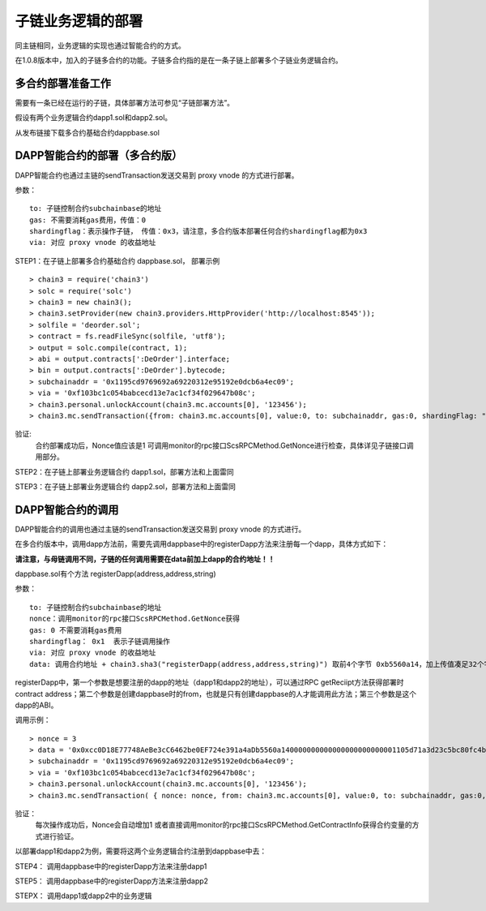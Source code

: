 子链业务逻辑的部署
^^^^^^^^^^^^^^^^^^^^^^^^^^^^^

同主链相同，业务逻辑的实现也通过智能合约的方式。

在1.0.8版本中，加入的子链多合约的功能。子链多合约指的是在一条子链上部署多个子链业务逻辑合约。


多合约部署准备工作
--------------------
需要有一条已经在运行的子链，具体部署方法可参见“子链部署方法”。

假设有两个业务逻辑合约dapp1.sol和dapp2.sol。

从发布链接下载多合约基础合约dappbase.sol


DAPP智能合约的部署（多合约版）
------------------------------

DAPP智能合约也通过主链的sendTransaction发送交易到 proxy vnode 的方式进行部署。

参数：
::
	to: 子链控制合约subchainbase的地址
	gas: 不需要消耗gas费用，传值：0
	shardingflag：表示操作子链， 传值：0x3，请注意，多合约版本部署任何合约shardingflag都为0x3  
	via: 对应 proxy vnode 的收益地址
	
STEP1：在子链上部署多合约基础合约 dappbase.sol， 部署示例
::
	> chain3 = require('chain3')
	> solc = require('solc')
	> chain3 = new chain3();
	> chain3.setProvider(new chain3.providers.HttpProvider('http://localhost:8545'));
	> solfile = 'deorder.sol';
	> contract = fs.readFileSync(solfile, 'utf8');
	> output = solc.compile(contract, 1);                    
	> abi = output.contracts[':DeOrder'].interface;
	> bin = output.contracts[':DeOrder'].bytecode;
	> subchainaddr = '0x1195cd9769692a69220312e95192e0dcb6a4ec09';
	> via = '0xf103bc1c054babcecd13e7ac1cf34f029647b08c';  
	> chain3.personal.unlockAccount(chain3.mc.accounts[0], '123456');
	> chain3.mc.sendTransaction({from: chain3.mc.accounts[0], value:0, to: subchainaddr, gas:0, shardingFlag: "0x3", data: '0x' + bin, nonce: 0, via: via, });
			
验证: 
	合约部署成功后，Nonce值应该是1   
	可调用monitor的rpc接口ScsRPCMethod.GetNonce进行检查，具体详见子链接口调用部分。


STEP2：在子链上部署业务逻辑合约 dapp1.sol，部署方法和上面雷同

STEP3：在子链上部署业务逻辑合约 dapp2.sol，部署方法和上面雷同
		

DAPP智能合约的调用
----------------------

DAPP智能合约的调用也通过主链的sendTransaction发送交易到 proxy vnode 的方式进行。

在多合约版本中，调用dapp方法前，需要先调用dappbase中的registerDapp方法来注册每一个dapp，具体方式如下：

**请注意，与母链调用不同，子链的任何调用需要在data前加上dapp的合约地址！！**

dappbase.sol有个方法 registerDapp(address,address,string)

参数：
::
	to: 子链控制合约subchainbase的地址
	nonce：调用monitor的rpc接口ScsRPCMethod.GetNonce获得
	gas: 0 不需要消耗gas费用
	shardingflag： 0x1  表示子链调用操作
	via: 对应 proxy vnode 的收益地址
	data: 调用合约地址 + chain3.sha3("registerDapp(address,address,string)") 取前4个字节 0xb5560a14，加上传值凑足32个字节

registerDapp中，第一个参数是想要注册的dapp的地址（dapp1和dapp2的地址），可以通过RPC getReciipt方法获得部署时contract address；第二个参数是创建dappbase时的from，也就是只有创建dappbase的人才能调用此方法；第三个参数是这个dapp的ABI。
	
调用示例：
::
	> nonce = 3	
	> data = '0x0xcc0D18E77748AeBe3cC6462be0EF724e391a4aDb5560a140000000000000000000000001105d71a3d23c5bc80fc4b76605d694a0f83bfab00000000000000000000000044c10f4c... ...'			
	> subchainaddr = '0x1195cd9769692a69220312e95192e0dcb6a4ec09';
	> via = '0xf103bc1c054babcecd13e7ac1cf34f029647b08c';
	> chain3.personal.unlockAccount(chain3.mc.accounts[0], '123456');
	> chain3.mc.sendTransaction( { nonce: nonce, from: chain3.mc.accounts[0], value:0, to: subchainaddr, gas:0, shardingFlag:'0x1', data: data, via: via,});
	
验证：
	每次操作成功后，Nonce会自动增加1
	或者直接调用monitor的rpc接口ScsRPCMethod.GetContractInfo获得合约变量的方式进行验证。

以部署dapp1和dapp2为例，需要将这两个业务逻辑合约注册到dappbase中去：

STEP4： 调用dappbase中的registerDapp方法来注册dapp1

STEP5： 调用dappbase中的registerDapp方法来注册dapp2

STEPX： 调用dapp1或dapp2中的业务逻辑
		